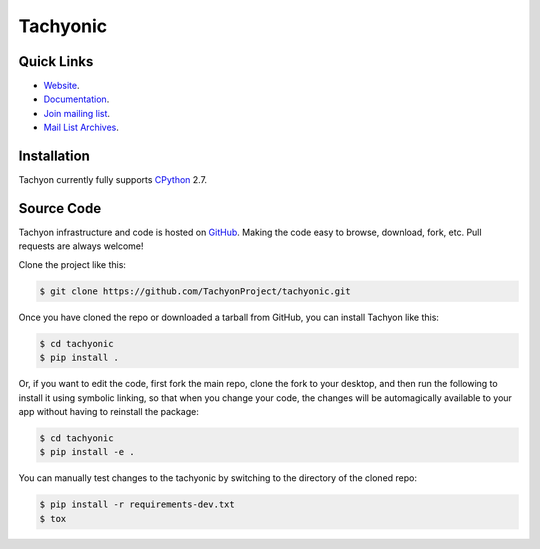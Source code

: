 =========
Tachyonic
=========

.. image:: https://travis-ci.org/TachyonProject/tachyonic.svg?branch=master
    :target: https://travis-ci.org/TachyonProject/tachyonic
    :alt: Build Status

.. image:: https://readthedocs.org/projects/tachyonic/badge/?version=latest
    :target: http://tachyonic.readthedocs.io/en/latest/?badge=latest
    :alt: Documentation Status

Quick Links
-----------

* `Website <http://tachyonic.co.za>`__.
* `Documentation <http://tachyonic-neutrino.readthedocs.io>`__.
* `Join mailing list <http://tachyonic.co.za/cgi-bin/mailman/listinfo/tachyon>`__.
* `Mail List Archives <http://tachyonic.co.za/pipermail/tachyon/>`__.

Installation
------------

Tachyon currently fully supports `CPython <https://www.python.org/downloads/>`__ 2.7.

Source Code
-----------

Tachyon infrastructure and code is hosted on `GitHub <https://github.com/TachyonProject/tachyonic>`_.
Making the code easy to browse, download, fork, etc. Pull requests are always welcome!

Clone the project like this:

.. code:: bash

    $ git clone https://github.com/TachyonProject/tachyonic.git

Once you have cloned the repo or downloaded a tarball from GitHub, you
can install Tachyon like this:

.. code:: bash

    $ cd tachyonic
    $ pip install .

Or, if you want to edit the code, first fork the main repo, clone the fork
to your desktop, and then run the following to install it using symbolic
linking, so that when you change your code, the changes will be automagically
available to your app without having to reinstall the package:

.. code:: bash

    $ cd tachyonic
    $ pip install -e .

You can manually test changes to the tachyonic by switching to the
directory of the cloned repo:

.. code:: bash

    $ pip install -r requirements-dev.txt
    $ tox
